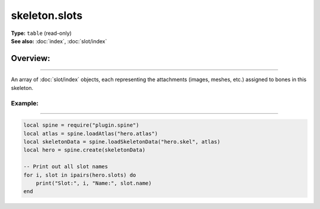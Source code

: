 ===================================
skeleton.slots
===================================

| **Type:** ``table`` (read-only)
| **See also:** :doc:`index`, :doc:`slot/index`

Overview:
.........
--------

An array of :doc:`slot/index` objects, each representing the attachments (images, meshes, etc.) assigned to bones in this skeleton.

Example:
--------
--------

.. code-block:: lua

   local spine = require("plugin.spine")
   local atlas = spine.loadAtlas("hero.atlas")
   local skeletonData = spine.loadSkeletonData("hero.skel", atlas)
   local hero = spine.create(skeletonData)

   -- Print out all slot names
   for i, slot in ipairs(hero.slots) do
       print("Slot:", i, "Name:", slot.name)
   end